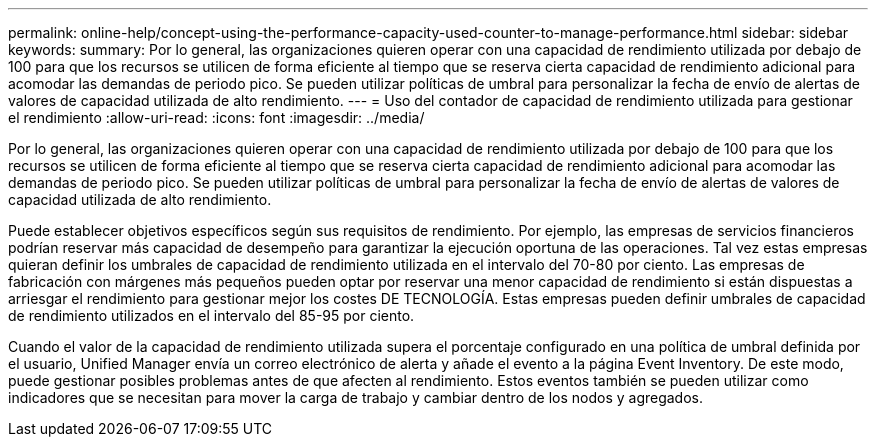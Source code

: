 ---
permalink: online-help/concept-using-the-performance-capacity-used-counter-to-manage-performance.html 
sidebar: sidebar 
keywords:  
summary: Por lo general, las organizaciones quieren operar con una capacidad de rendimiento utilizada por debajo de 100 para que los recursos se utilicen de forma eficiente al tiempo que se reserva cierta capacidad de rendimiento adicional para acomodar las demandas de periodo pico. Se pueden utilizar políticas de umbral para personalizar la fecha de envío de alertas de valores de capacidad utilizada de alto rendimiento. 
---
= Uso del contador de capacidad de rendimiento utilizada para gestionar el rendimiento
:allow-uri-read: 
:icons: font
:imagesdir: ../media/


[role="lead"]
Por lo general, las organizaciones quieren operar con una capacidad de rendimiento utilizada por debajo de 100 para que los recursos se utilicen de forma eficiente al tiempo que se reserva cierta capacidad de rendimiento adicional para acomodar las demandas de periodo pico. Se pueden utilizar políticas de umbral para personalizar la fecha de envío de alertas de valores de capacidad utilizada de alto rendimiento.

Puede establecer objetivos específicos según sus requisitos de rendimiento. Por ejemplo, las empresas de servicios financieros podrían reservar más capacidad de desempeño para garantizar la ejecución oportuna de las operaciones. Tal vez estas empresas quieran definir los umbrales de capacidad de rendimiento utilizada en el intervalo del 70-80 por ciento. Las empresas de fabricación con márgenes más pequeños pueden optar por reservar una menor capacidad de rendimiento si están dispuestas a arriesgar el rendimiento para gestionar mejor los costes DE TECNOLOGÍA. Estas empresas pueden definir umbrales de capacidad de rendimiento utilizados en el intervalo del 85-95 por ciento.

Cuando el valor de la capacidad de rendimiento utilizada supera el porcentaje configurado en una política de umbral definida por el usuario, Unified Manager envía un correo electrónico de alerta y añade el evento a la página Event Inventory. De este modo, puede gestionar posibles problemas antes de que afecten al rendimiento. Estos eventos también se pueden utilizar como indicadores que se necesitan para mover la carga de trabajo y cambiar dentro de los nodos y agregados.
